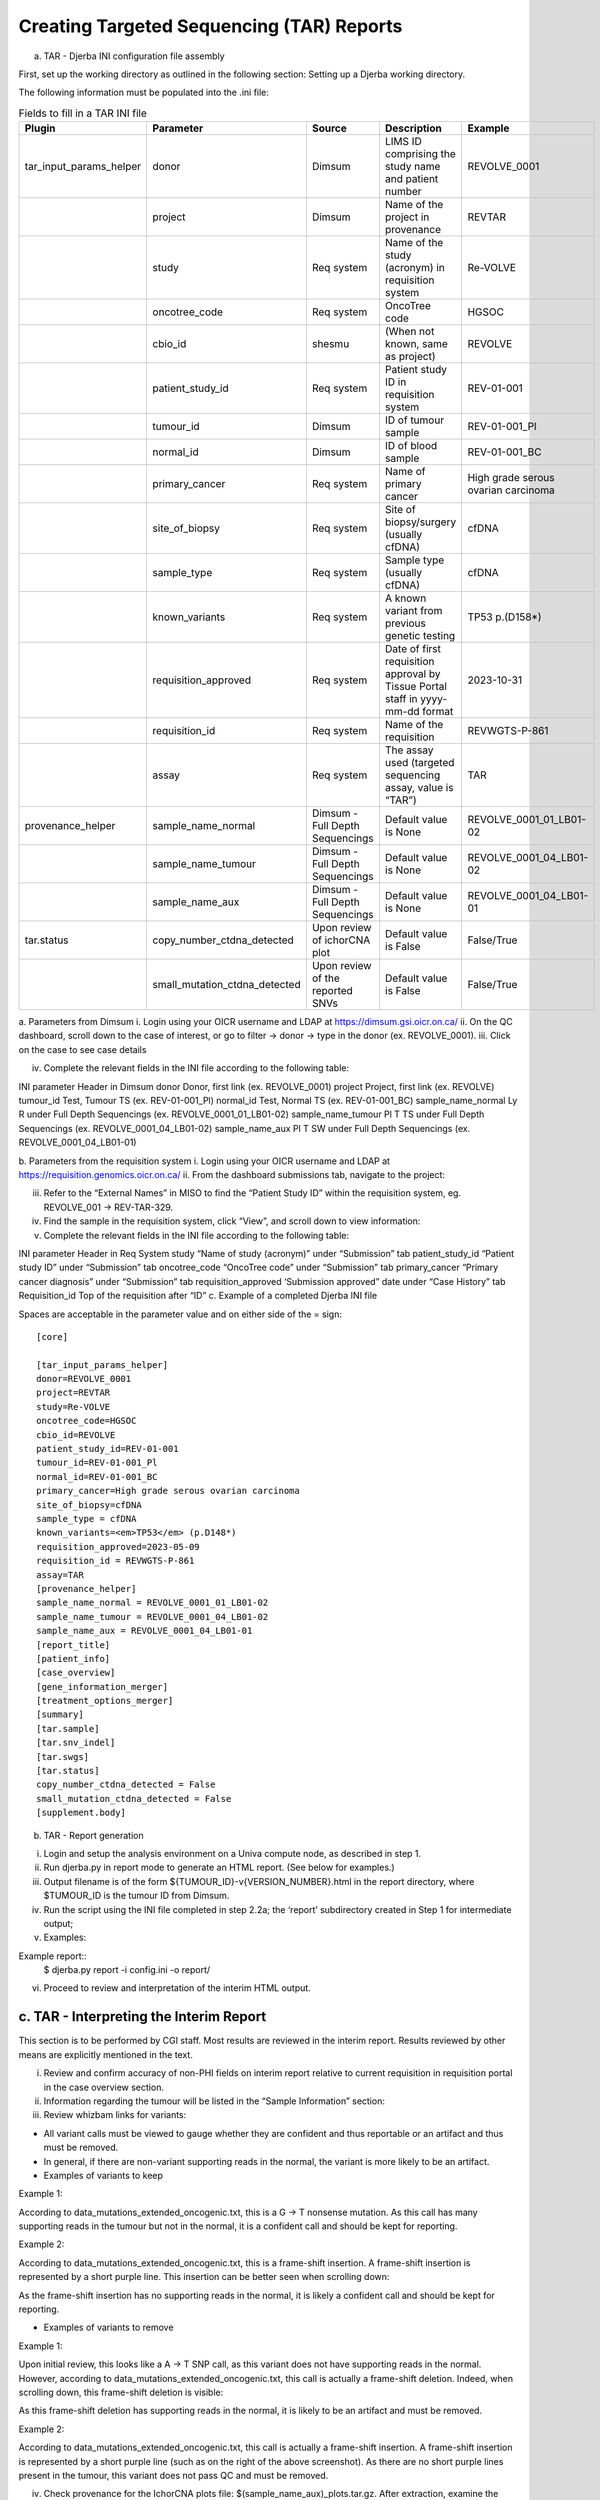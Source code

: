 Creating Targeted Sequencing (TAR) Reports
===============================================

a. TAR - Djerba INI configuration file assembly

First, set up the working directory as outlined in the following section: Setting up a Djerba working directory. 

The following information must be populated into the .ini file:

.. list-table:: Fields to fill in a TAR INI file
	:widths: 20 20 20 20 20
	:header-rows: 1

	* 	- Plugin
		- Parameter
		- Source
		- Description
		- Example
	*	- tar_input_params_helper
		- donor
		- Dimsum
		- LIMS ID comprising the study name and patient number
		- REVOLVE_0001
	* 	-
		- project
		- Dimsum
		- Name of the project in provenance
		- REVTAR
	* 	- 
		- study
		- Req system
		- Name of the study (acronym) in requisition system
		- Re-VOLVE
	*	-
		- oncotree_code
		- Req system
		- OncoTree code
		- HGSOC
	*	-
		- cbio_id
		- shesmu
		- (When not known, same as project)
		- REVOLVE
	*	-
		- patient_study_id
		- Req system
		- Patient study ID in requisition system
		- REV-01-001
	*	- 
		- tumour_id
		- Dimsum
		- ID of tumour sample
		- REV-01-001_Pl
	*	- 
		- normal_id
		- Dimsum
		- ID of blood sample
		- REV-01-001_BC
	*	-
		- primary_cancer
		- Req system
		- Name of primary cancer
		- High grade serous ovarian carcinoma
	*	- 
		- site_of_biopsy
		- Req system
		- Site of biopsy/surgery (usually cfDNA)
		- cfDNA
	*	-
		- sample_type
		- Req system
		- Sample type  (usually cfDNA)
		- cfDNA
	*	- 
		- known_variants
		- Req system
		- A known variant from previous genetic testing
		- TP53 p.(D158*)
	*	- 
		- requisition_approved
		- Req system
		- Date of first requisition approval by Tissue Portal staff in yyyy-mm-dd format
		- 2023-10-31
	*	-
		- requisition_id
		- Req system
		- Name of the requisition
		- REVWGTS-P-861
	*	-
		- assay
		- Req system
		- The assay used (targeted sequencing assay, value is “TAR”)
		- TAR
	*	- provenance_helper
		- sample_name_normal
		- Dimsum - Full Depth Sequencings
		- Default value is None
		- REVOLVE_0001_01_LB01-02
	*	- 
		- sample_name_tumour
		- Dimsum - Full Depth Sequencings
		- Default value is None
		- REVOLVE_0001_04_LB01-02
	*	- 
		- sample_name_aux
		- Dimsum - Full Depth Sequencings
		- Default value is None
		- REVOLVE_0001_04_LB01-01
	*	- tar.status
		- copy_number_ctdna_detected
		- Upon review of ichorCNA plot
		- Default value is False
		- False/True
	*	-
		- small_mutation_ctdna_detected
		- Upon review of the reported SNVs
		- Default value is False
		- False/True


a. Parameters from Dimsum
i. Login using your OICR username and LDAP at https://dimsum.gsi.oicr.on.ca/
ii. On the QC dashboard, scroll down to the case of interest, or go to filter -> donor -> type in the donor (ex. REVOLVE_0001).
iii. Click on the case to see case details


iv. Complete the relevant fields in the INI file according to the following table:

INI parameter
Header in Dimsum
donor
Donor, first link (ex. REVOLVE_0001)
project
Project, first link (ex. REVOLVE)
tumour_id
Test, Tumour TS (ex. REV-01-001_Pl)
normal_id
Test, Normal TS (ex. REV-01-001_BC)
sample_name_normal
Ly R under Full Depth Sequencings (ex. REVOLVE_0001_01_LB01-02)
sample_name_tumour
Pl T TS under Full Depth Sequencings (ex. REVOLVE_0001_04_LB01-02)
sample_name_aux
Pl T SW under Full Depth Sequencings (ex. REVOLVE_0001_04_LB01-01)

b. Parameters from the requisition system
i. Login using your OICR username and LDAP at https://requisition.genomics.oicr.on.ca/ 
ii. From the dashboard submissions tab, navigate to the project:


iii. Refer to the “External Names” in MISO to find the “Patient Study ID” within the requisition system, eg. REVOLVE_001 -> REV-TAR-329.
iv. Find the sample in the requisition system, click “View”, and scroll down to view information:


v. Complete the relevant fields in the INI file according to the following table:

INI parameter
Header in Req System
study
“Name of study (acronym)” under “Submission” tab
patient_study_id
“Patient study ID” under “Submission” tab
oncotree_code
“OncoTree code” under “Submission” tab
primary_cancer
“Primary cancer diagnosis” under “Submission” tab
requisition_approved
‘Submission approved” date under “Case History” tab
Requisition_id
Top of the requisition after “ID”
c. Example of a completed Djerba INI file

Spaces are acceptable in the parameter value and on either side of the = sign::

	[core]

	[tar_input_params_helper]
	donor=REVOLVE_0001
	project=REVTAR
	study=Re-VOLVE
	oncotree_code=HGSOC
	cbio_id=REVOLVE
	patient_study_id=REV-01-001
	tumour_id=REV-01-001_Pl
	normal_id=REV-01-001_BC
	primary_cancer=High grade serous ovarian carcinoma
	site_of_biopsy=cfDNA
	sample_type = cfDNA
	known_variants=<em>TP53</em> (p.D148*)
	requisition_approved=2023-05-09
	requisition_id = REVWGTS-P-861
	assay=TAR
	[provenance_helper]
	sample_name_normal = REVOLVE_0001_01_LB01-02
	sample_name_tumour = REVOLVE_0001_04_LB01-02
	sample_name_aux = REVOLVE_0001_04_LB01-01
	[report_title]
	[patient_info]
	[case_overview]
	[gene_information_merger]
	[treatment_options_merger]
	[summary]
	[tar.sample]
	[tar.snv_indel]
	[tar.swgs]
	[tar.status]
	copy_number_ctdna_detected = False
	small_mutation_ctdna_detected = False
	[supplement.body]

b. TAR - Report generation

i. Login and setup the analysis environment on a Univa compute node, as described in step 1.
ii. Run djerba.py in report mode to generate an HTML report. (See below for examples.)
iii. Output filename is of the form ${TUMOUR_ID}-v{VERSION_NUMBER}.html in the report directory, where $TUMOUR_ID is the tumour ID from Dimsum.
iv. Run the script using the INI file completed in step 2.2a; the ‘report’ subdirectory created in Step 1 for intermediate output; 
v. Examples:

Example report::
	$ djerba.py report -i config.ini -o report/ 

vi. Proceed to review and interpretation of the interim HTML output.

c. TAR - Interpreting the Interim Report
~~~~~~~~~~~~~~~~~~~~~~~~~~~~~~~~~~~~~~~~

This section is to be performed by CGI staff. Most results are reviewed in the interim report. Results reviewed by other means are explicitly mentioned in the text.

i. Review and confirm accuracy of non-PHI fields on interim report relative to current requisition in requisition portal in the case overview section.

ii. Information regarding the tumour will be listed in the “Sample Information” section:
iii. Review whizbam links for variants:

* All variant calls must be viewed to gauge whether they are confident and thus reportable or an artifact and thus must be removed.
* In general, if there are non-variant supporting reads in the normal, the variant is more likely to be an artifact. 

* Examples of variants to keep

Example 1:



According to data_mutations_extended_oncogenic.txt, this is a G -> T nonsense mutation. As this call has many supporting reads in the tumour but not in the normal, it is a confident call and should be kept for reporting.

Example 2:



According to data_mutations_extended_oncogenic.txt, this is a frame-shift insertion. A frame-shift insertion is represented by a short purple line. This insertion can be better seen when scrolling down:



As the frame-shift insertion has no supporting reads in the normal, it is likely a confident call and should be kept for reporting.


* Examples of variants to remove

Example 1:



Upon initial review, this looks like a A -> T SNP call, as this variant does not have supporting reads in the normal. However, according to data_mutations_extended_oncogenic.txt, this call is actually a frame-shift deletion. Indeed, when scrolling down, this frame-shift deletion is visible:



As this frame-shift deletion has supporting reads in the normal, it is likely to be an artifact and must be removed.

Example 2:



According to data_mutations_extended_oncogenic.txt, this call is actually a frame-shift insertion. A frame-shift insertion is represented by a short purple line (such as on the right of the above screenshot). As there are no short purple lines present in the tumour, this variant does not pass QC and must be removed. 


iv. Check provenance for the IchorCNA plots file: $(sample_name_aux)_plots.tar.gz. After extraction, examine the copy number solution in $(sample_name_aux)_genomeWide.pdf. If the tumour fraction is less than 10%, confirm that the plot is centered at 0. If the tumour fraction is greater than 10%, confirm that the plot is centered at 0 and determine if the high tumour fraction is being driven by potentially artifact chromosomal regions. The regions that correspond to recurrent artifacts commonly found in healthy controls (i.e. likely false positives) are: 1p, 10q, 17, 19, and 22.

▪ Example of a plot centered at 0 (it will appear blue):

▪ Example of a plot not centered at 0 (it will appear brown):

▪ Example of a high purity solution likely driven by potentially artifact chromosomal regions (ex. 1p, 17, 22):


▪ Example of a high purity solution which is likely correct:


▪ If it is determined that the high purity is likely driven by potentially artifact chromosomal regions, change the estimated tumour fraction to <10%. Copy number variants must be removed.

v. After reviewing both the copy number variants and the small mutations, the parameters in [tar.status] in the config.ini may need to be adjusted.
▪ [tar.status]

copy_number_ctdna_detected = False
small_mutation_ctdna_detected = False
Both parameters automatically default to False.


After reviewing the SNVs and purity/CNVs, adjust the parameters as follows:

* copy_number_ctdna_detected = True if the purity is ≥ 10%
* small_mutation_ctdna_detected = True if there are high confidence SNVs present 

Once done, re-generate the report to ensure changes to [tar.status] are rendered correctly::
	$ djerba.py report -i config.ini -o report/

For example, for a report with copy_number_ctdna_detected = True and 	 small_mutation_ctdna_detected = False, the output will be:



vi. Once the variants to remove have been identified, remove them from djerba_report.json. It is helpful to use json tool to make editing the json easier::

	$ cat djerba_report.json | python3 -m json.tool > report/djerba_report_machine.pretty.json
	$ vim report/djerba_report_machine.pretty.json
	$ djerba.py render -j report/djerba_report_machine.pretty.json -o report -p  

Note: For all follow-up cases, ensure that the status is consistent with the previous submission. If the case is positive—either due to a tumor fraction >10% or the presence of a reported SNV—be sure to double-check the original ichorCNA plot and confirm the variants reported in the initial submission.

It’s not uncommon for the follow-up report to show new variants or higher tumor fraction; this can occur if the original sample was below our limit of detection. In such cases, review the old data in IGV to see if any supporting reads were present, and examine the ichorCNA plot for amplifications that may align with the current findings. 

vii. If prior knowledge of previous sequencing results or biomarkers is known, review the relevant sections of the report to confirm and note abnormalities:

Abnormality
Potential Cause
Action
Lack of expected alteration, or presence of a mutation in a cancer type where the mutation is expected or not expected
* Lack of coverage for the expected mutation
* Sample swap
* Mutation is filtered
* Verify coverage for the region by inspecting the bam file in Whizbam
* Check for sample swaps
* Confirm mutation was not removed by pipeline by reviewing the MuTect2 VCF file
Prior sequencing results are not confirmed
* Low coverage for the expected mutation
* Sample swap
* Mutation is filtered
* Verify coverage for the region by inspecting the bam file in Whizbam
* Check for sample swaps
* Confirm mutation was not removed by pipeline by reviewing the MuTect2 VCF file

NOTE: If any discrepancy is noted, the sample should be marked as failed in Dimsum according to the QM-036 Quality Control Approval Procedure SOP. The report is to be regenerated with the FAIL flag as in section 2.2e.

viii. Review the Small Mutations (SNVs/INDELs) section of the report

▪ SNVs and INDELs are reported according to the following filtering criteria:

Filter
Threshold
Variant Allele Frequency (VAF)

* ≥ 1%

Supporting Alternate Reads

* ≥ 3 reads

OncoKB

* All level 1-4, R variants which pass the above criteria
* All “Oncogenic”, “Likely Oncogenic” and “Predicted Oncogenic” alterations which pass the above criteria

▪ Review all actionable and/or oncogenic mutations using Whizbam links for alignment artifacts. Whizbam links can be navigated to by clicking the link in the rightmost column in the data_mutations_extended_oncogenic.txt file in the patients report directory.  Alterations which are deemed artifacts are to be removed from the JSON file and recorded on the relevant JIRA ticket.

▪ Dinucleotide substitutions which are represented as two individual mutations are to be merged. Merged variants should be recorded in a new file named data_mutations_merged.txt. Copy both original individual annotations to this file, along with a third record of the final merged variant. To perform this merge, please follow this step-by-step procedure in the “Merging and Annotating Mutations Representing the Same Event” document on CGI:How-to wiki page.

ix. Generate an interpretation statement based on the findings from above. For samples flagged as follow-up, an additional statement is included to comment on the shared and/or exclusive variants relative to prior sequencing results. 

▪ Final statement is recorded in a TXT file named results_summary.txt
▪ Use the following template as an example:

Analysis Subsection
Example statement
Comparison to prior sequencing results (for follow-up samples only)
Comment on the number of shared and exclusive mutations relative to prior sequencing results. When newly reported variants are discovered, include OncoKB recommendations for any new indications:
“Relative to prior sequencing of [current sample X], [prior sample Y] shares 3 common variants and one variant is exclusive to, and has 1 additional oncogenic variant in gene A
SNV/Indel 
“Mutations analysis uncovered loss of function mutations in xxx genes that suggest xxx.”
Copy Number
“Copy Number analysis uncovered an amplification in xxx genes that suggest xxx.”
OncoKB treatment recommendations
Statements are taken from oncoKB:
“Alteration xxx is a Level 1 mutation which the following treatment recommendations according to oncoKB”

▪  For an example summary, please refer to our wiki page on writing a genome interpretive statement.

d. TAR - Draft Report
~~~~~~~~~~~~~~~~~~~~~~~~

This section is to be performed by CGI staff.
Regenerate the PDF report with the interpretation changes and summary text:

Edit results_summary.txt and then update the genomic summary text in the report JSON document as follows (note that input and output for the update_summary.py script may be the same file)::

	$ djerba.py update -s report/results_summary.txt -j report/report.json -o report/ -p

TAR - Updating QCs
The draft clinical report is accompanied by a QC report, which documents the QC audit trail for the sample in question. The report must be generated after MISO has been updated with informatics QC results. The sample QC section has one metric to be reviewed by CGI staff: the ichorCNA plot. Review the ichorCNA plot as detailed in the section “TAR - Interpreting the Interim Report” above.

1. If the sample passes QCs as detailed in the QM. Quality Control and Calibration Procedures, then under “QCs” for the case in MISO, enter PASS under the types “Informatics Review” and “Draft Clinical Report”

Once updated in Dimsum, the QC report may be generated using the “case report” button in Dimsum. Under “Assay”, click on the assay (ex. REVOLVE - cfDNA+BC). Then, at the top right of the page, click on the green “QC Report'' button. On the new page, in the top right, click on the green “Print” button to save to pdf for uploading to the requisition system. Investigate any warnings or errors in the QC report.

TAR - Example Djerba TAR session

The following is an example sequence of commands used to generate a clinical report with Djerba. It is intended as a guide to CGI staff for report generation. The commands are for illustration only, not a fixed script to be followed. The start of each command is prefixed with $, and comments are prefixed with #::

	$ ssh ugehn.hpc
	$ sudo -u svc.cgiprod -i
	$ qrsh -P gsi -l h_vmem=16G
	$ module load djerba
	$ cd WORK_DIR
	# make a folder with the donor name, ex. REVOLVE_0001
	$ mkdir REVOLVE_0001
	$ cd REVOLVE_0001
	# make a folder with the report directory, i.e. report/
	$ mkdir report
	# create a config.ini file
	$ djerba.py setup --assay ASSAY --ini {WORK_DIR}/config.ini --compact –p ../../../CHARM2PLAS_project.ini
	$ vim  {WORK_DIR}/config.ini
	# run djerba.py to generate a report
	$ djerba.py report -i config.ini -o report/
	# review the HTML
	# review whizbam links in data_mutations_extended_oncogenic.txt 
	# remove any false calls in djerba_report.json (use json.tool to make it easier)
	$ cat djerba_report.json | python3 -m json.tool > report/djerba_report_machine.pretty.json
	$ vim djerba_report_machine.pretty.json
	# edit results_summary.txt to write the genomic summary 
	$ vim report/results_summary.txt
	# update the ctDNA plugin status from "Not Detected” to “Detected” if needed
	# update the genomic summary
	$ djerba.py update -s report/results_summary.txt -j report/report.json -o report/ -p

e. TAR - Failed Report
~~~~~~~~~~~~~~~~~~~~~~

If the report fails any QC metrics or fails for another reason, a failed report must be submitted to the requisition system.

To generate a failed report for TAR, fill out the following ini (see section 2.2.a for ini parameters)::

	[core]

	[tar_input_params_helper]
	donor=
	project=
	study=
	cbio_id=
	oncotree_code=
	patient_study_id=
	tumour_id=
	normal_id=
	primary_cancer=
	site_of_biopsy=
	known_variants=
	requisition_id=
	requisition_approved=
	assay=

	[provenance_helper]
	sample_name_normal = None
	sample_name_tumour = None
	sample_name_aux = None

	[report_title]
	failed = True
	[patient_info]
	[case_overview]
	[summary]
	failed = True 
	summary_file = results_summary.txt
	[tar.sample]
	[supplement.header]
	[supplement.body]
	failed = True

Ensure that the reason for failure is clearly identified in the report summary.